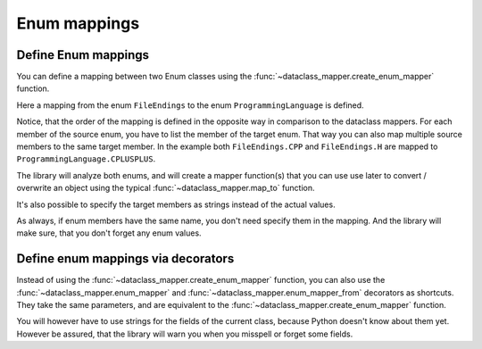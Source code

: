 Enum mappings
=============

Define Enum mappings
--------------------

You can define a mapping between two Enum classes using the :func:`~dataclass_mapper.create_enum_mapper` function.

.. testsetup:: *

   >>> from dataclasses import dataclass, field
   >>> from enum import Enum, auto
   >>> from typing import Optional
   >>> from dataclass_mapper import mapper, mapper_from, map_to, enum_mapper, enum_mapper_from, init_with_default, assume_not_none, create_enum_mapper
   >>> from pydantic import BaseModel, Field, validator

.. doctest::

   >>> class ProgrammingLanguage(Enum):
   ...     PYTHON = auto()
   ...     JAVA = auto()
   ...     CPLUSPLUS = auto()
   >>>
   >>> class FileEndings(str, Enum):
   ...    PY = ".py"
   ...    JAVA = ".java"
   ...    CPP = ".cpp"
   ...    H = ".h"
   >>>
   >>> create_enum_mapper(FileEndings, ProgrammingLanguage,
   ...     {
   ...         FileEndings.PY: ProgrammingLanguage.PYTHON,
   ...         FileEndings.CPP: ProgrammingLanguage.CPLUSPLUS,
   ...         FileEndings.H: ProgrammingLanguage.CPLUSPLUS
   ...     }
   ... )

Here a mapping from the enum ``FileEndings`` to the enum ``ProgrammingLanguage`` is defined.

Notice, that the order of the mapping is defined in the opposite way in comparison to the dataclass mappers.
For each member of the source enum, you have to list the member of the target enum.
That way you can also map multiple source members to the same target member.
In the example both ``FileEndings.CPP`` and ``FileEndings.H`` are mapped to ``ProgrammingLanguage.CPLUSPLUS``.

The library will analyze both enums, and will create a mapper function(s) that you can use use later to convert / overwrite an object using the typical :func:`~dataclass_mapper.map_to` function.

.. doctest::

   >>> map_to(FileEndings.PY, ProgrammingLanguage)
   <ProgrammingLanguage.PYTHON: 1>

It's also possible to specify the target members as strings instead of the actual values.

.. testsetup::

   >>> class FileEndings(str, Enum):
   ...    PY = ".py"
   ...    JAVA = ".java"
   ...    CPP = ".cpp"
   ...    H = ".h"

.. doctest::

   >>> create_enum_mapper(FileEndings, ProgrammingLanguage, {"PY": "PYTHON", "CPP": "CPLUSPLUS", "H": "CPLUSPLUS"})
   >>>
   >>> map_to(FileEndings.PY, ProgrammingLanguage)
   <ProgrammingLanguage.PYTHON: 1>

As always, if enum members have the same name, you don't need specify them in the mapping.
And the library will make sure, that you don't forget any enum values.

Define enum mappings via decorators
-----------------------------------

Instead of using the :func:`~dataclass_mapper.create_enum_mapper` function, you can also use the :func:`~dataclass_mapper.enum_mapper` and :func:`~dataclass_mapper.enum_mapper_from` decorators as shortcuts.
They take the same parameters, and are equivalent to the :func:`~dataclass_mapper.create_enum_mapper` function.

You will however have to use strings for the fields of the current class, because Python doesn't know about them yet.
However be assured, that the library will warn you when you misspell or forget some fields.

.. doctest::

   >>> @enum_mapper(ProgrammingLanguage, {"PY": ProgrammingLanguage.PYTHON, "CPP": ProgrammingLanguage.CPLUSPLUS, "H": ProgrammingLanguage.CPLUSPLUS})
   ... class FileEndings(str, Enum):
   ...    PY = ".py"
   ...    JAVA = ".java"
   ...    CPP = ".cpp"
   ...    H = ".h"
   >>>
   >>> map_to(FileEndings.PY, ProgrammingLanguage)
   <ProgrammingLanguage.PYTHON: 1>

.. testsetup::

   >>> class FileEndings(str, Enum):
   ...    PY = ".py"
   ...    JAVA = ".java"
   ...    CPP = ".cpp"
   ...    H = ".h"

.. doctest::

   >>> @enum_mapper_from(FileEndings, {FileEndings.PY: "PYTHON", FileEndings.CPP: "CPLUSPLUS", FileEndings.H: "CPLUSPLUS"})
   ... class ProgrammingLanguage(Enum):
   ...     PYTHON = auto()
   ...     JAVA = auto()
   ...     CPLUSPLUS = auto()
   >>>
   >>> map_to(FileEndings.PY, ProgrammingLanguage)
   <ProgrammingLanguage.PYTHON: 1>
